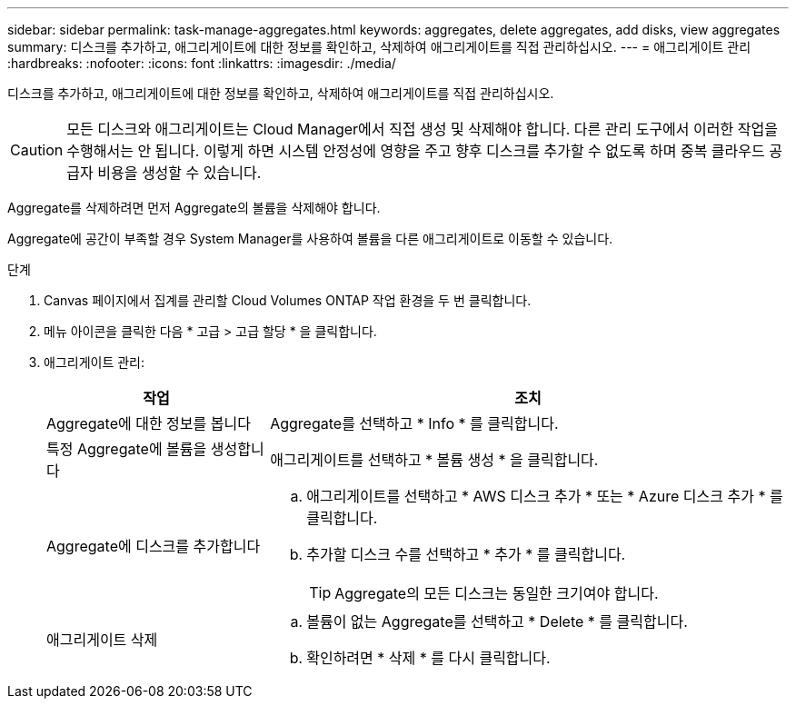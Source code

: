 ---
sidebar: sidebar 
permalink: task-manage-aggregates.html 
keywords: aggregates, delete aggregates, add disks, view aggregates 
summary: 디스크를 추가하고, 애그리게이트에 대한 정보를 확인하고, 삭제하여 애그리게이트를 직접 관리하십시오. 
---
= 애그리게이트 관리
:hardbreaks:
:nofooter: 
:icons: font
:linkattrs: 
:imagesdir: ./media/


[role="lead"]
디스크를 추가하고, 애그리게이트에 대한 정보를 확인하고, 삭제하여 애그리게이트를 직접 관리하십시오.


CAUTION: 모든 디스크와 애그리게이트는 Cloud Manager에서 직접 생성 및 삭제해야 합니다. 다른 관리 도구에서 이러한 작업을 수행해서는 안 됩니다. 이렇게 하면 시스템 안정성에 영향을 주고 향후 디스크를 추가할 수 없도록 하며 중복 클라우드 공급자 비용을 생성할 수 있습니다.

Aggregate를 삭제하려면 먼저 Aggregate의 볼륨을 삭제해야 합니다.

Aggregate에 공간이 부족할 경우 System Manager를 사용하여 볼륨을 다른 애그리게이트로 이동할 수 있습니다.

.단계
. Canvas 페이지에서 집계를 관리할 Cloud Volumes ONTAP 작업 환경을 두 번 클릭합니다.
. 메뉴 아이콘을 클릭한 다음 * 고급 > 고급 할당 * 을 클릭합니다.
. 애그리게이트 관리:
+
[cols="30,70"]
|===
| 작업 | 조치 


| Aggregate에 대한 정보를 봅니다 | Aggregate를 선택하고 * Info * 를 클릭합니다. 


| 특정 Aggregate에 볼륨을 생성합니다 | 애그리게이트를 선택하고 * 볼륨 생성 * 을 클릭합니다. 


| Aggregate에 디스크를 추가합니다  a| 
.. 애그리게이트를 선택하고 * AWS 디스크 추가 * 또는 * Azure 디스크 추가 * 를 클릭합니다.
.. 추가할 디스크 수를 선택하고 * 추가 * 를 클릭합니다.
+

TIP: Aggregate의 모든 디스크는 동일한 크기여야 합니다.





| 애그리게이트 삭제  a| 
.. 볼륨이 없는 Aggregate를 선택하고 * Delete * 를 클릭합니다.
.. 확인하려면 * 삭제 * 를 다시 클릭합니다.


|===

